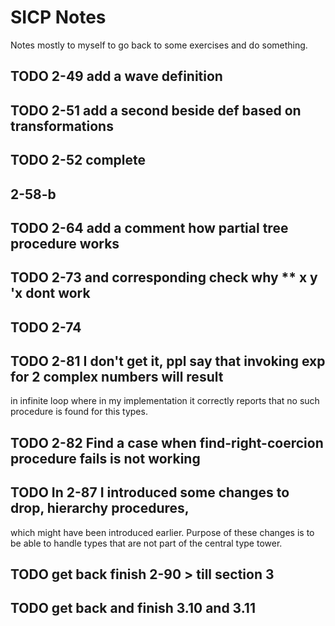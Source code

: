 * SICP Notes

Notes mostly to myself to go back to some exercises and do something.

** TODO 2-49 add a wave definition
** TODO 2-51 add a second beside def based on transformations
** TODO 2-52 complete
** 2-58-b
** TODO 2-64 add a comment how partial tree procedure works
** TODO 2-73 and corresponding check why ** x y 'x dont work
** TODO 2-74
** TODO 2-81 I don't get it, ppl say that invoking exp for 2 complex numbers will result
in infinite loop where in my implementation it correctly reports that no such procedure
is found for this types.

** TODO 2-82 Find a case when find-right-coercion procedure fails is not working

** TODO In 2-87 I introduced some changes to drop, hierarchy procedures,
which might have been introduced earlier. Purpose of these changes is to be able to handle
types that are not part of the central type tower.

** TODO get back finish 2-90 > till section 3

** TODO get back and finish 3.10 and 3.11
